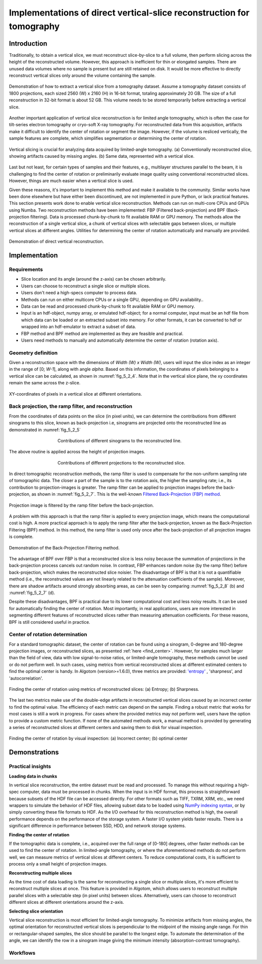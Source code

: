 .. _section5_2:

Implementations of direct vertical-slice reconstruction for tomography
======================================================================

Introduction
------------

Traditionally, to obtain a vertical slice, we must reconstruct slice-by-slice to a full volume, then perform slicing
across the height of the reconstructed volume. However, this approach is inefficient for thin or elongated samples.
There are unused data volumes where no sample is present but are still retained on disk. It would be more effective to
directly reconstruct vertical slices only around the volume containing the sample.

.. figure:: section5_2/figs/fig_5_2_1.png
    :name: fig_5_2_1
    :figwidth: 100 %
    :align: center
    :figclass: align-center

    Demonstration of how to extract a vertical slice from a tomography dataset. Assume a tomography dataset consists
    of 1800 projections, each sized 2560 (W) x 2160 (H) in 16-bit format, totaling approximately 20 GB. The size of
    a full reconstruction in 32-bit format is about 52 GB. This volume needs to be stored temporarily before
    extracting a vertical slice.

Another important application of vertical slice reconstruction is for limited angle tomography, which is often the case
for tilt-series electron tomography or cryo-soft X-ray tomography. For reconstructed data from this acquisition,
artifacts make it difficult to identify the center of rotation or segment the image. However, if the volume is resliced
vertically, the sample features are complete, which simplifies segmentation or determining the center of rotation.

.. figure:: section5_2/figs/fig_5_2_2.png
    :name: fig_5_2_2
    :figwidth: 100 %
    :align: center
    :figclass: align-center

    Vertical slicing is crucial for analyzing data acquired by limited-angle tomography. (a) Conventionally
    reconstructed slice, showing artifacts caused by missing angles. (b) Same data, represented with a vertical slice.

Last but not least, for certain types of samples and their features, e.g., multilayer structures parallel to the beam,
it is challenging to find the center of rotation or preliminarily evaluate image quality using conventional reconstructed
slices. However, things are much easier when a vertical slice is used.

Given these reasons, it's important to implement this method and make it available to the community. Similar works have
been done elsewhere but have either been discontinued, are not implemented in pure Python, or lack practical features.
This section presents work done to enable vertical slice reconstruction. Methods can run on multi-core CPUs and GPUs
using Numba. Two reconstruction methods have been implemented: FBP (Filtered back-projection) and BPF (Back-projection filtering).
Data is processed chunk-by-chunk to fit available RAM or GPU memory. The methods allow the reconstruction of a single
vertical slice, a chunk of vertical slices with selectable gaps between slices, or multiple vertical slices at different
angles. Utilities for determining the center of rotation automatically and manually are provided.

.. figure:: section5_2/figs/fig_5_2_3.png
    :name: fig_5_2_3
    :figwidth: 100 %
    :align: center
    :figclass: align-center

    Demonstration of direct vertical reconstruction.

Implementation
--------------

Requirements
++++++++++++

-   Slice location and its angle (around the z-axis) can be chosen arbitrarily.
-   Users can choose to reconstruct a single slice or multiple slices.
-   Users don't need a high-specs computer to process data.
-   Methods can run on either multicore CPUs or a single GPU, depending on GPU availability..
-   Data can be read and processed chunk-by-chunk to fit available RAM or GPU memory.
-   Input is an hdf-object, numpy array, or emulated hdf-object; for a normal computer, input must be an hdf
    file from which data can be loaded or an extracted subset into memory. For other formats, it can be converted to hdf
    or wrapped into an hdf-emulator to extract a subset of data.
-   FBP method and BPF method are implemented as they are feasible and practical.
-   Users need methods to manually and automatically determine the center of rotation (rotation axis).

Geometry definition
+++++++++++++++++++

Given a reconstruction space with the dimensions of *Width (W) x Width (W)*, users will input the slice index as an
integer in the range of [0;  *W-1*], along with angle *alpha*. Based on this information, the coordinates of
pixels belonging to a vertical slice can be calculated, as shown in :numref:`fig_5_2_4`. Note that in the vertical
slice plane, the xy coordinates remain the same across the z-slice.

.. figure:: section5_2/figs/fig_5_2_4.png
    :name: fig_5_2_4
    :figwidth: 100 %
    :align: center
    :figclass: align-center

    XY-coordinates of pixels in a vertical slice at different orientations.

Back projection, the ramp filter, and reconstruction
++++++++++++++++++++++++++++++++++++++++++++++++++++

From the coordinates of data points on the slice (in pixel units), we can determine the contributions from different
sinograms to this slice, known as back-projection i.e, sinograms are projected onto the reconstructed line as
demonstrated in  :numref:`fig_5_2_5`

.. figure:: section5_2/figs/fig_5_2_5.png
    :name: fig_5_2_5
    :figwidth: 60 %
    :align: center
    :figclass: align-center

    Contributions of different sinograms to the reconstructed line.

The above routine is applied across the height of projection images.

.. figure:: section5_2/figs/fig_5_2_6.png
    :name: fig_5_2_6
    :figwidth: 60 %
    :align: center
    :figclass: align-center

    Contributions of different projections to the reconstructed slice.

In direct tomographic reconstruction methods, the ramp filter is used to compensate for the non-uniform sampling
rate of tomographic data. The closer a part of the sample is to the rotation axis, the higher the sampling rate; i.e.,
its contribution to projection-images is greater. The ramp filter can be applied to projection images before the back-projection, as shown in
:numref:`fig_5_2_7`. This is the  well-known `Filtered Back-Projection (FBP) method <http://engineering.purdue.edu/~malcolm/pct/CTI_Ch03.pdf>`__.

.. figure:: section5_2/figs/fig_5_2_7.png
    :name: fig_5_2_7
    :figwidth: 100 %
    :align: center
    :figclass: align-center

    Projection image is filtered by the ramp filter before the back-projection.

A problem with this approach is that the ramp filter is applied to every projection image, which means the
computational cost is high. A more practical approach is to apply the ramp filter after the back-projection, known as
the Back-Projection Filtering (BPF) method. In this method, the ramp filter is used only once after the back-projection
of all projection images is complete.

.. figure:: section5_2/figs/fig_5_2_8.png
    :name: fig_5_2_8
    :figwidth: 100 %
    :align: center
    :figclass: align-center

    Demonstration of the Back-Projection Filtering method.


The advantage of BPF over FBP is that a reconstructed slice is less noisy because the summation of projections
in the back-projection process cancels out random noise. In contrast, FBP enhances random noise
(by the ramp filter) before back-projection, which makes the reconstructed slice noisier. The disadvantage of BPF is
that it is not a quantifiable method (i.e., the reconstructed values are not linearly related to the attenuation
coefficients of the sample). Moreover, there are shadow artifacts around strongly absorbing areas, as can be seen by
comparing :numref:`fig_5_2_8` (b) and :numref:`fig_5_2_7` (d).

Despite these disadvantages, BPF is practical due to its lower computational cost and less noisy results. It can be
used for automatically finding the center of rotation. Most importantly, in real applications, users are more interested
in segmenting different features of reconstructed slices rather than measuring attenuation coefficients. For these
reasons, BPF is still considered useful in practice.

Center of rotation determination
++++++++++++++++++++++++++++++++

For a standard tomographic dataset, the center of rotation can be found using a sinogram, 0-degree and 180-degree
projection images, or reconstructed slices, as presented :ref:`here <find_center>`. However, for samples much larger
than the field of view, data with low signal-to-noise ratios, or limited-angle tomography, these methods cannot be
used or do not perform well. In such cases, using metrics from vertical reconstructed slices at different estimated
centers to find the optimal center is handy. In Algotom (version>=1.6.0), three metrics are provided:
`'entropy' <https://doi.org/10.1364/JOSAA.23.001048>`__ , 'sharpness', and 'autocorrelation'.

.. figure:: section5_2/figs/fig_5_2_9.png
    :name: fig_5_2_9
    :figwidth: 100 %
    :align: center
    :figclass: align-center

    Finding the center of rotation using metrics of reconstructed slices: (a) Entropy; (b) Sharpness.

The last two metrics make use of the double-edge artifacts in reconstructed vertical slices caused by an incorrect center
to find the optimal value. The efficiency of each metric can depend on the sample. Finding a robust metric that works for
most cases is still a work in progress. For cases where the provided metrics may not perform well, users have the option
to provide a custom metric function. If none of the automated methods work, a manual method is provided by generating a
series of reconstructed slices at different centers and saving them to disk for visual inspection.

.. figure:: section5_2/figs/fig_5_2_10.png
    :name: fig_5_2_10
    :figwidth: 100 %
    :align: center
    :figclass: align-center

    Finding the center of rotation by visual inspection: (a) Incorrect center; (b) optimal center

Demonstrations
--------------

Practical insights
++++++++++++++++++

**Loading data in chunks**

In vertical slice reconstruction, the entire dataset must be read and processed. To manage this without requiring a
high-spec computer, data must be processed in chunks. When the input is in HDF format, this process is straightforward
because subsets of the HDF file can be accessed directly. For other formats such as TIFF, TXRM, XRM, etc., we need
wrappers to simulate the behavior of HDF files,  allowing subset data to be loaded using `NumPy indexing syntax <https://numpy.org/doc/stable/user/basics.indexing.html>`__,
or by simply converting these file formats to HDF. As the I/O overhead for this reconstruction method is high, the
overall performance depends on the performance of the storage system. A faster I/O system yields faster results.
There is a significant difference in performance between SSD, HDD, and network storage systems.

**Finding the center of rotation**

If the tomographic data is complete, i.e., acquired over the full range of [0-180] degrees, other faster methods can
be used to find the center of rotation. In limited-angle tomography, or where the aforementioned methods do not
perform well, we can measure metrics of vertical slices at different centers. To reduce computational costs, it is
sufficient to process only a small height of projection images.

**Reconstructing multiple slices**

As the time cost of data loading is the same for reconstructing a single slice or multiple slices, it's more
efficient to reconstruct multiple slices at once. This feature is provided in Algotom, which allows users to
reconstruct multiple parallel slices with a selectable step (in pixel units) between slices. Alternatively, users
can choose to reconstruct different slices at different orientations around the z-axis.

**Selecting slice orientation**

Vertical slice reconstruction is most efficient for limited-angle tomography. To minimize artifacts from missing angles,
the optimal orientation for reconstructed vertical slices is perpendicular to the midpoint of the missing angle range.
For thin or rectangular-shaped samples, the slice should be parallel to the longest edge. To automate the determination
of the angle, we can identify the row in a sinogram image giving the minimum intensity (absorption-contrast tomography).

Workflows
+++++++++




